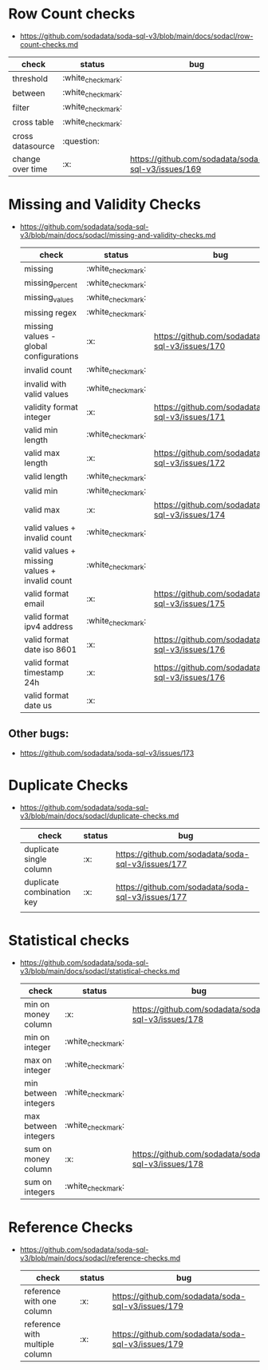 * Row Count checks
 - https://github.com/sodadata/soda-sql-v3/blob/main/docs/sodacl/row-count-checks.md
 | check            | status | bug                                                |
 |------------------+--------+----------------------------------------------------|
 | threshold        | :white_check_mark:    |                                                    |
 | between          | :white_check_mark:    |                                                    |
 | filter           | :white_check_mark:    |                                                    |
 | cross table      | :white_check_mark:    |                                                    |
 | cross datasource | :question:    |                                                    |
 | change over time | :x:    | https://github.com/sodadata/soda-sql-v3/issues/169 |

* Missing and Validity Checks
- https://github.com/sodadata/soda-sql-v3/blob/main/docs/sodacl/missing-and-validity-checks.md
 | check                                         | status | bug                                                |
 |-----------------------------------------------+--------+----------------------------------------------------|
 | missing                                       | :white_check_mark:    |                                                    |
 | missing_percent                               | :white_check_mark:    |                                                    |
 | missing_values                                | :white_check_mark:    |                                                    |
 | missing regex                                 | :white_check_mark:    |                                                    |
 | missing values - global configurations        | :x:    | https://github.com/sodadata/soda-sql-v3/issues/170 |
 | invalid count                                 | :white_check_mark:    |                                                    |
 | invalid with valid values                     | :white_check_mark:    |                                                    |
 | validity format integer                       | :x:    | https://github.com/sodadata/soda-sql-v3/issues/171 |
 | valid min length                              | :white_check_mark:    |                                                    |
 | valid max length                              | :x:    | https://github.com/sodadata/soda-sql-v3/issues/172 |
 | valid length                                  | :white_check_mark:    |                                                    |
 | valid min                                     | :white_check_mark:    |                                                    |
 | valid max                                     | :x:    | https://github.com/sodadata/soda-sql-v3/issues/174 |
 | valid values + invalid count                  | :white_check_mark:    |                                                    |
 | valid values + missing values + invalid count | :white_check_mark:    |                                                    |
 | valid format email                            | :x:    | https://github.com/sodadata/soda-sql-v3/issues/175 |
 | valid format ipv4 address                     | :white_check_mark:    |                                                    |
 | valid format date iso 8601                    | :x:    | https://github.com/sodadata/soda-sql-v3/issues/176 |
 | valid format timestamp 24h                    | :x:    | https://github.com/sodadata/soda-sql-v3/issues/176 |
 | valid format date us                          | :x:    |                                                    |

** Other bugs:
 - https://github.com/sodadata/soda-sql-v3/issues/173

*  Duplicate Checks
- https://github.com/sodadata/soda-sql-v3/blob/main/docs/sodacl/duplicate-checks.md
  | check                     | status | bug                                                |
  |---------------------------+--------+----------------------------------------------------|
  | duplicate single column   | :x:    | https://github.com/sodadata/soda-sql-v3/issues/177 |
  | duplicate combination key | :x:    | https://github.com/sodadata/soda-sql-v3/issues/177 |
  |                           |        |                                                    |
* Statistical checks
- https://github.com/sodadata/soda-sql-v3/blob/main/docs/sodacl/statistical-checks.md
  | check                | status | bug                                                |
  |----------------------+--------+----------------------------------------------------|
  | min on money column  | :x:    | https://github.com/sodadata/soda-sql-v3/issues/178 |
  | min on integer       | :white_check_mark:    |                                                    |
  | max on integer       | :white_check_mark:    |                                                    |
  | min between integers | :white_check_mark:    |                                                    |
  | max between integers | :white_check_mark:    |                                                    |
  | sum on money column  | :x:    | https://github.com/sodadata/soda-sql-v3/issues/178 |
  | sum on integers      | :white_check_mark:    |                                                    |

* Reference Checks
- https://github.com/sodadata/soda-sql-v3/blob/main/docs/sodacl/reference-checks.md

  | check                          | status | bug                                                |
  |--------------------------------+--------+----------------------------------------------------|
  | reference with one column      | :x:    | https://github.com/sodadata/soda-sql-v3/issues/179 |
  | reference with multiple column | :x:    | https://github.com/sodadata/soda-sql-v3/issues/179 |
